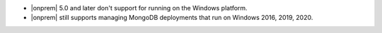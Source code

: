 - |onprem| 5.0 and later don't support for running on the Windows
  platform.

- |onprem| still supports managing MongoDB deployments that run on
  Windows 2016, 2019, 2020.
